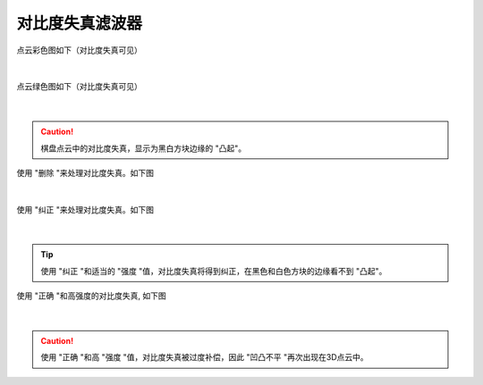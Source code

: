 对比度失真滤波器
===============


点云彩色图如下（对比度失真可见）

.. figure:: /范例与比较/images/对比度失真1.png
    :align: center

|
点云绿色图如下（对比度失真可见）


.. figure:: /范例与比较/images/对比度失真2.png
    :align: center

|
.. caution:: 棋盘点云中的对比度失真，显示为黑白方块边缘的 "凸起"。


使用 "删除 "来处理对比度失真。如下图

.. figure:: /范例与比较/images/对比度失真3.png
    :align: center

|
使用 "纠正 "来处理对比度失真。如下图

.. figure:: /范例与比较/images/对比度失真4.png
    :align: center
|
.. tip:: 使用 "纠正 "和适当的 "强度 "值，对比度失真将得到纠正，在黑色和白色方块的边缘看不到 "凸起"。


使用 "正确 "和高强度的对比度失真, 如下图

.. figure:: /范例与比较/images/对比度失真5.png
    :align: center
|

.. caution:: 使用 "正确 "和高 "强度 "值，对比度失真被过度补偿，因此 "凹凸不平 "再次出现在3D点云中。